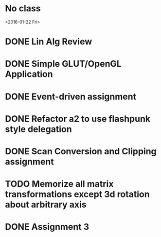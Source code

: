 * No class
<2016-01-22 Fri>
* DONE Lin Alg Review
CLOSED: [2016-02-01 Mon 14:56] DEADLINE: <2016-02-20>
* DONE Simple GLUT/OpenGL Application
CLOSED: [2016-02-01 Mon 14:56] DEADLINE: <2016-02-01 Mon>
* DONE Event-driven assignment
CLOSED: [2016-02-08 Mon 14:58] DEADLINE: <2016-02-08 Mon>
* DONE Refactor a2 to use flashpunk style delegation
CLOSED: [2016-02-04 Thu 17:12]
* DONE Scan Conversion and Clipping assignment
CLOSED: [2016-02-23 Tue 14:43] DEADLINE: <2016-02-22 Mon>
* TODO Memorize all matrix transformations except 3d rotation about arbitrary axis
* DONE Assignment 3
CLOSED: [2016-02-27 Sat 11:18] DEADLINE: <2016-03-07 Mon>
